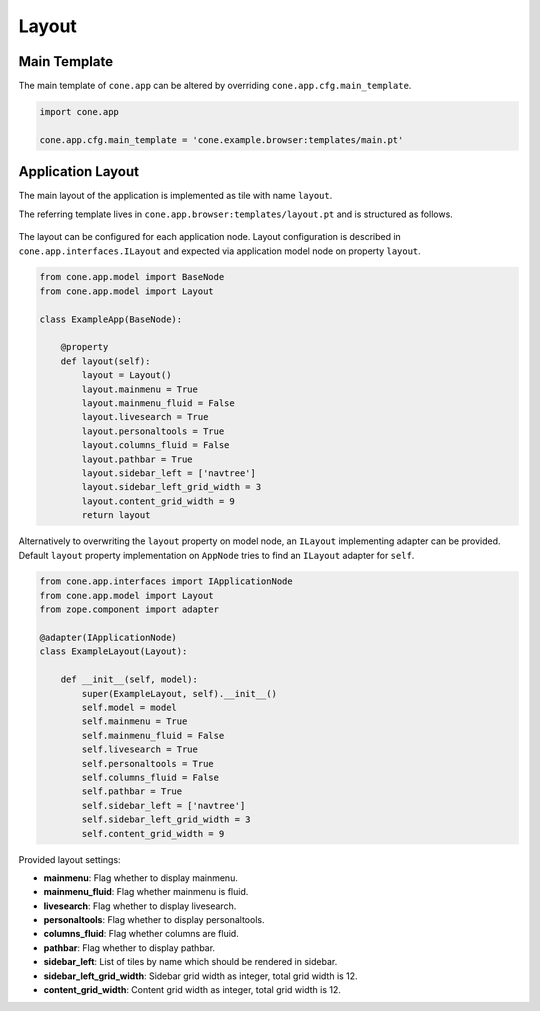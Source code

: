 ======
Layout
======

.. _layout_main_template:

Main Template
-------------

The main template of ``cone.app`` can be altered by overriding
``cone.app.cfg.main_template``.

.. code-block:: python

    import cone.app

    cone.app.cfg.main_template = 'cone.example.browser:templates/main.pt'


Application Layout
------------------

The main layout of the application is implemented as tile with name ``layout``.

The referring template lives in ``cone.app.browser:templates/layout.pt`` and
is structured as follows.

.. figure:: ../../artwork/layout.svg
    :width: 100%

The layout can be configured for each application node. Layout configuration
is described in ``cone.app.interfaces.ILayout`` and expected via application
model node on property ``layout``.

.. code-block:: python

    from cone.app.model import BaseNode
    from cone.app.model import Layout

    class ExampleApp(BaseNode):

        @property
        def layout(self):
            layout = Layout()
            layout.mainmenu = True
            layout.mainmenu_fluid = False
            layout.livesearch = True
            layout.personaltools = True
            layout.columns_fluid = False
            layout.pathbar = True
            layout.sidebar_left = ['navtree']
            layout.sidebar_left_grid_width = 3
            layout.content_grid_width = 9
            return layout

Alternatively to overwriting the ``layout`` property on model node, an
``ILayout`` implementing adapter can be provided. Default ``layout`` property
implementation on ``AppNode`` tries to find an ``ILayout`` adapter for
``self``.

.. code-block:: python

    from cone.app.interfaces import IApplicationNode
    from cone.app.model import Layout
    from zope.component import adapter

    @adapter(IApplicationNode)
    class ExampleLayout(Layout):

        def __init__(self, model):
            super(ExampleLayout, self).__init__()
            self.model = model
            self.mainmenu = True
            self.mainmenu_fluid = False
            self.livesearch = True
            self.personaltools = True
            self.columns_fluid = False
            self.pathbar = True
            self.sidebar_left = ['navtree']
            self.sidebar_left_grid_width = 3
            self.content_grid_width = 9

Provided layout settings:

- **mainmenu**: Flag whether to display mainmenu.

- **mainmenu_fluid**: Flag whether mainmenu is fluid.

- **livesearch**: Flag whether to display livesearch.

- **personaltools**: Flag whether to display personaltools.

- **columns_fluid**: Flag whether columns are fluid.

- **pathbar**: Flag whether to display pathbar.

- **sidebar_left**: List of tiles by name which should be rendered in sidebar.

- **sidebar_left_grid_width**: Sidebar grid width as integer, total grid width
  is 12.

- **content_grid_width**: Content grid width as integer, total grid width
  is 12.
